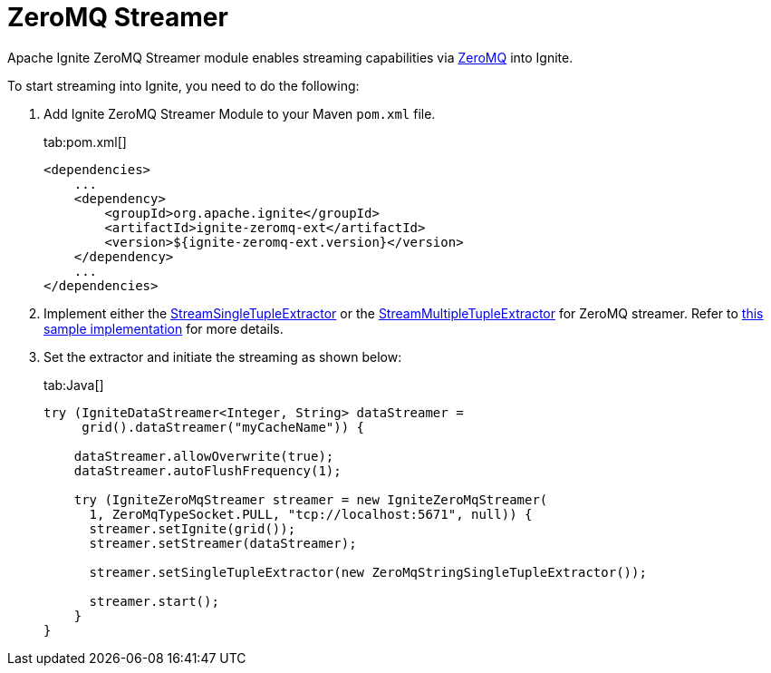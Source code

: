 // Licensed to the Apache Software Foundation (ASF) under one or more
// contributor license agreements.  See the NOTICE file distributed with
// this work for additional information regarding copyright ownership.
// The ASF licenses this file to You under the Apache License, Version 2.0
// (the "License"); you may not use this file except in compliance with
// the License.  You may obtain a copy of the License at
//
// http://www.apache.org/licenses/LICENSE-2.0
//
// Unless required by applicable law or agreed to in writing, software
// distributed under the License is distributed on an "AS IS" BASIS,
// WITHOUT WARRANTIES OR CONDITIONS OF ANY KIND, either express or implied.
// See the License for the specific language governing permissions and
// limitations under the License.
= ZeroMQ Streamer

Apache Ignite ZeroMQ Streamer module enables streaming capabilities via http://zeromq.org/[ZeroMQ, window=_blank] into Ignite.

To start streaming into Ignite, you need to do the following:

. Add Ignite ZeroMQ Streamer Module to your Maven `pom.xml` file.
+
[tabs]
--
tab:pom.xml[]
[source,xml]
----
<dependencies>
    ...
    <dependency>
        <groupId>org.apache.ignite</groupId>
        <artifactId>ignite-zeromq-ext</artifactId>
        <version>${ignite-zeromq-ext.version}</version>
    </dependency>
    ...
</dependencies>
----
--

. Implement either the https://github.com/apache/ignite/blob/f2f82f09b35368f25e136c9fce5e7f2198a91171/modules/core/src/main/java/org/apache/ignite/stream/StreamSingleTupleExtractor.java[StreamSingleTupleExtractor, window=_blank] or
the https://github.com/apache/ignite/blob/f2f82f09b35368f25e136c9fce5e7f2198a91171/modules/core/src/main/java/org/apache/ignite/stream/StreamMultipleTupleExtractor.java[StreamMultipleTupleExtractor, window=_blank] for ZeroMQ streamer.
Refer to https://github.com/apache/ignite/blob/7492843ad9e22c91764fb8d0c3a096b8ce6c653e/modules/zeromq/src/test/java/org/apache/ignite/stream/zeromq/ZeroMqStringSingleTupleExtractor.java[this sample implementation, window=_blank] for more details.
. Set the extractor and initiate the streaming as shown below:
+
[tabs]
--
tab:Java[]
[source,java]
----
try (IgniteDataStreamer<Integer, String> dataStreamer =
     grid().dataStreamer("myCacheName")) {

    dataStreamer.allowOverwrite(true);
    dataStreamer.autoFlushFrequency(1);

    try (IgniteZeroMqStreamer streamer = new IgniteZeroMqStreamer(
      1, ZeroMqTypeSocket.PULL, "tcp://localhost:5671", null)) {
      streamer.setIgnite(grid());
      streamer.setStreamer(dataStreamer);

      streamer.setSingleTupleExtractor(new ZeroMqStringSingleTupleExtractor());

      streamer.start();
    }
}
----
--
